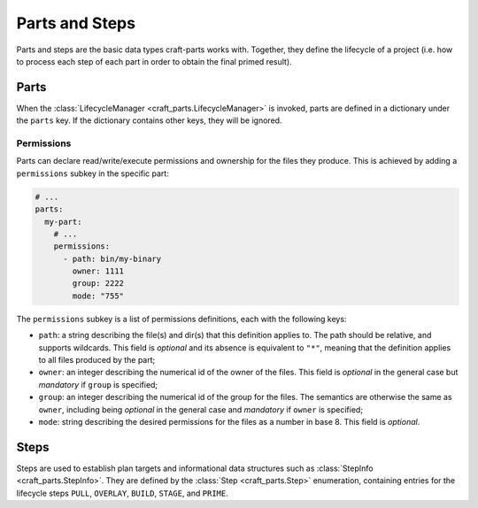 ***************
Parts and Steps
***************

Parts and steps are the basic data types craft-parts works with. Together, they
define the lifecycle of a project (i.e. how to process each step of each part in
order to obtain the final primed result).

Parts
=====

When the :class:`LifecycleManager <craft_parts.LifecycleManager>` is invoked,
parts are defined in a dictionary under the ``parts`` key. If the dictionary
contains other keys, they will be ignored.


Permissions
-----------

Parts can declare read/write/execute permissions and ownership for the files
they produce. This is achieved by adding a ``permissions`` subkey in the
specific part:

.. code-block:: yaml

    # ...
    parts:
      my-part:
        # ...
        permissions:
          - path: bin/my-binary
            owner: 1111
            group: 2222
            mode: "755"

The ``permissions`` subkey is a list of permissions definitions, each with the
following keys:

* ``path``: a string describing the file(s) and dir(s) that this definition
  applies to. The path should be relative, and supports wildcards. This field is
  *optional* and its absence is equivalent to ``"*"``, meaning that the
  definition applies to all files produced by the part;
* ``owner``: an integer describing the numerical id of the owner of the files.
  This field is *optional* in the general case but *mandatory* if ``group`` is
  specified;
* ``group``: an integer describing the numerical id of the group for the files.
  The semantics are otherwise the same as ``owner``, including being *optional*
  in the general case and *mandatory* if ``owner`` is specified;
* ``mode``:  string describing the desired permissions for the files as a number
  in base 8. This field is *optional*.


.. _craft_parts_steps:

Steps
=====

Steps are used to establish plan targets and informational data structures such
as :class:`StepInfo <craft_parts.StepInfo>`. They are defined by the
:class:`Step <craft_parts.Step>` enumeration, containing entries for the
lifecycle steps ``PULL``, ``OVERLAY``, ``BUILD``, ``STAGE``, and ``PRIME``.
